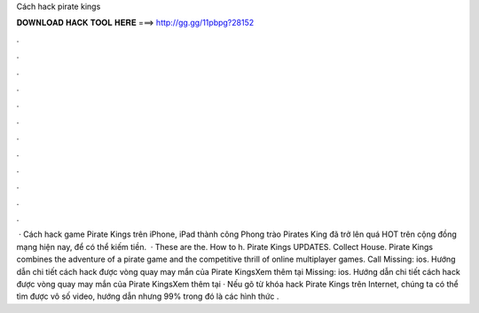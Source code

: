 Cách hack pirate kings

𝐃𝐎𝐖𝐍𝐋𝐎𝐀𝐃 𝐇𝐀𝐂𝐊 𝐓𝐎𝐎𝐋 𝐇𝐄𝐑𝐄 ===> http://gg.gg/11pbpg?28152

.

.

.

.

.

.

.

.

.

.

.

.

 · Cách hack game Pirate Kings trên iPhone, iPad thành công Phong trào Pirates King đã trở lên quá HOT trên cộng đồng mạng hiện nay, để có thể kiếm tiền.  · These are the. How to h. Pirate Kings UPDATES. Collect House. Pirate Kings combines the adventure of a pirate game and the competitive thrill of online multiplayer games. Call Missing: ios. Hướng dẫn chi tiết cách hack được vòng quay may mắn của Pirate KingsXem thêm tại  Missing: ios. Hướng dẫn chi tiết cách hack được vòng quay may mắn của Pirate KingsXem thêm tại  · Nếu gõ từ khóa hack Pirate Kings trên Internet, chúng ta có thể tìm được vô số video, hướng dẫn nhưng 99% trong đó là các hình thức .